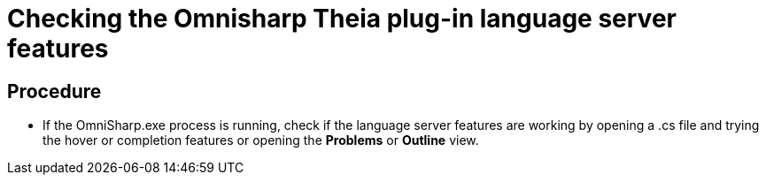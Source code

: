 [id="checking-the-omnisharp-theia-plug-in-language-server-features_{context}"]
= Checking the Omnisharp Theia plug-in language server features

[discrete]
== Procedure

* If the OmniSharp.exe process is running, check if the language server
features are working by opening a .cs file and trying the hover or
completion features or opening the *Problems* or *Outline* view.
